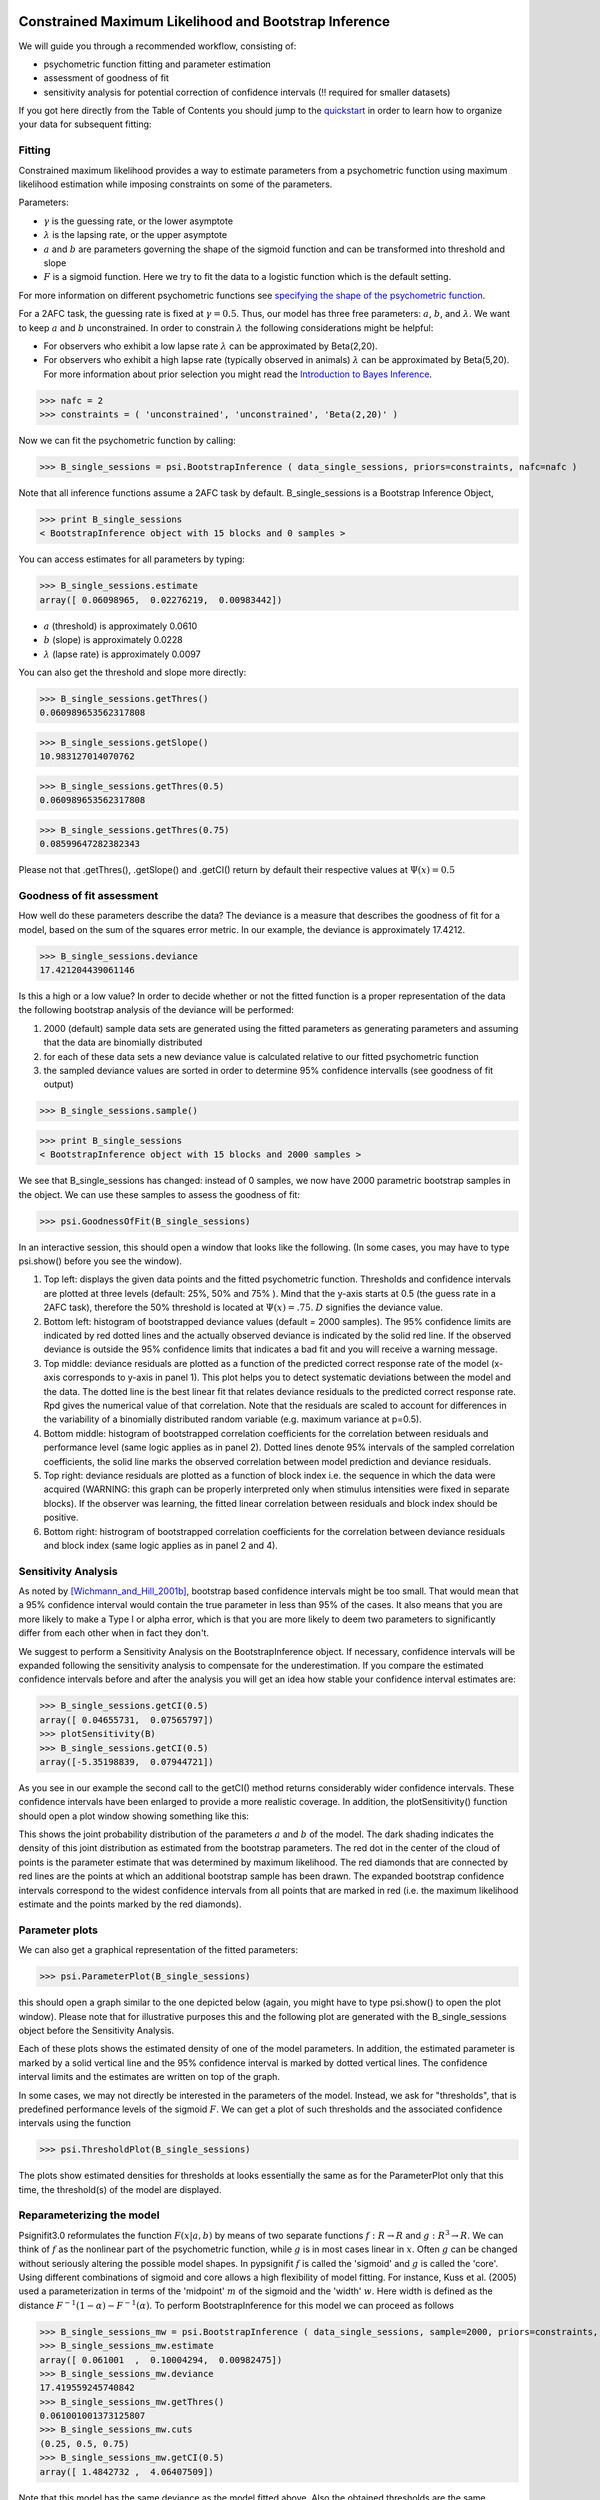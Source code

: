 Constrained Maximum Likelihood and Bootstrap Inference
======================================================

We will guide you through a recommended workflow, consisting of:

* psychometric function fitting and parameter estimation
* assessment of goodness of fit
* sensitivity analysis for potential correction of confidence intervals (!! required for smaller datasets)

If you got here directly from the Table of Contents you should jump to the `quickstart </QUICKSTART>`_ in order to learn how to organize your data for subsequent fitting:

Fitting
-------
Constrained maximum likelihood provides a way to estimate parameters from a psychometric function
using maximum likelihood estimation while imposing constraints on some of the parameters.

Parameters:

* :math:`\gamma` is the guessing rate, or the lower asymptote
* :math:`\lambda` is the lapsing rate, or the upper asymptote
* :math:`a` and :math:`b` are parameters governing the shape of the sigmoid function and can be transformed into threshold and slope
* :math:`F` is a sigmoid function. Here we try to fit the data to a logistic function which is the default setting. 

For more information on different psychometric functions see `specifying the shape of the psychometric function <http://psignifit.sourceforge.net/MODELSPECIFICATION.html#specifiing-the-shape-of-the-psychometric-function>`_. 

For a 2AFC task, the guessing rate is fixed at :math:`\gamma=0.5`. Thus, our model has three free parameters:
:math:`a`, :math:`b`, and :math:`\lambda`. We want to keep :math:`a` and :math:`b` unconstrained. In order to constrain :math:`\lambda` the following considerations might be helpful:

* For observers who exhibit a low lapse rate :math:`\lambda` can be approximated by Beta(2,20).
* For observers who exhibit a high lapse rate (typically observed in animals) :math:`\lambda` can be approximated by Beta(5,20). For more information about prior selection you might read the `Introduction to Bayes Inference <http://psignifit.sourceforge.net/BAYESINTRO.html#>`_.


>>> nafc = 2
>>> constraints = ( 'unconstrained', 'unconstrained', 'Beta(2,20)' )


Now we can fit the psychometric function by calling:

>>> B_single_sessions = psi.BootstrapInference ( data_single_sessions, priors=constraints, nafc=nafc )

Note that all inference functions assume a 2AFC task by default. B_single_sessions is a Bootstrap Inference Object,

>>> print B_single_sessions
< BootstrapInference object with 15 blocks and 0 samples >

You can access estimates for all parameters by typing:

>>> B_single_sessions.estimate
array([ 0.06098965,  0.02276219,  0.00983442])


*  :math:`a` (threshold) is approximately 0.0610
*  :math:`b` (slope) is approximately 0.0228
*  :math:`\lambda` (lapse rate) is approximately 0.0097

You can also get the threshold and slope more directly:

>>> B_single_sessions.getThres()
0.060989653562317808

>>> B_single_sessions.getSlope()
10.983127014070762

>>> B_single_sessions.getThres(0.5)
0.060989653562317808

>>> B_single_sessions.getThres(0.75)
0.08599647282382343

Please not that .getThres(), .getSlope() and .getCI() return by default their respective values at :math:`\Psi(x)=0.5`


.. _goodness_of_fit:

Goodness of fit assessment
--------------------------
How well do these parameters describe the data? The deviance is a measure that describes the goodness of fit for a model, based on the sum of the squares error metric. In our example, the deviance is approximately 17.4212.

>>> B_single_sessions.deviance
17.421204439061146

Is this a high or a low value? In order to decide whether or not the fitted function is a proper representation of the data the following bootstrap analysis of the deviance will be performed:

1. 2000 (default) sample data sets are generated using the fitted parameters as generating parameters and assuming that the data are binomially distributed
2. for each of these data sets a new deviance value is calculated relative to our fitted psychometric function
3. the sampled deviance values are sorted in order to determine 95% confidence intervalls (see goodness of fit output)

>>> B_single_sessions.sample()

>>> print B_single_sessions
< BootstrapInference object with 15 blocks and 2000 samples >

We see that B_single_sessions has changed: instead of 0 samples, we now have 2000 parametric bootstrap samples in the object. We can use these samples to assess the goodness of fit:

>>> psi.GoodnessOfFit(B_single_sessions)

In an interactive session, this should open a window that looks like the following. (In some
cases, you may have to type psi.show() before you see the window).

.. image:: gof_single_sessions.png

1. Top left: displays the given data points and the fitted psychometric function. Thresholds and confidence intervals are plotted at three levels (default: 25%, 50% and 75% ). Mind that the y-axis starts at 0.5 (the guess rate in a 2AFC task), therefore the 50% threshold is located at :math:`\Psi(x) = .75`. :math:`D` signifies the deviance value.

2. Bottom left: histogram of bootstrapped deviance values (default = 2000 samples). The 95% confidence limits are indicated by red dotted lines and the actually observed deviance is indicated by the solid red line. If the observed deviance is outside the 95% confidence limits that indicates a bad fit and you will receive a warning message.

3. Top middle: deviance residuals are plotted as a function of the predicted correct response rate of the model (x-axis corresponds to y-axis in panel 1). This plot helps you to detect systematic deviations between the model and the data. The dotted line is the best linear fit that relates deviance residuals to the predicted correct response rate. Rpd gives the numerical value of that correlation. Note that the residuals are scaled to account for differences in the variability of a binomially distributed random variable (e.g. maximum variance at p=0.5).

4. Bottom middle: histogram of bootstrapped correlation coefficients for the correlation between residuals and performance level (same logic applies as in panel 2). Dotted lines denote 95% intervals of the sampled correlation coefficients, the solid line marks the observed correlation between model prediction and deviance residuals.

5. Top right: deviance residuals are plotted as a function of block index i.e. the sequence in which the data were acquired (WARNING: this graph can be properly interpreted only when stimulus intensities were fixed in separate blocks). If the observer was learning, the fitted linear correlation between residuals and block index should be positive.

6. Bottom right: histrogram of bootstrapped correlation coefficients for the correlation between deviance residuals and block index (same logic applies as in panel 2 and 4).

Sensitivity Analysis
--------------------

As noted by [Wichmann_and_Hill_2001b]_, bootstrap based confidence intervals might be too small. That would mean that a 95% confidence interval would contain the true parameter in less than 95% of the cases. It also means that you are more likely to make a Type I or alpha error, which is that you are more likely to deem two parameters to significantly differ from each other when in fact they don't.

We suggest to perform a Sensitivity Analysis on the BootstrapInference object. If necessary, confidence intervals will be expanded following the sensitivity analysis to compensate for the underestimation. If you compare the estimated confidence intervals before and after the analysis you will get an idea how stable your confidence interval estimates are:

>>> B_single_sessions.getCI(0.5)
array([ 0.04655731,  0.07565797])
>>> plotSensitivity(B)
>>> B_single_sessions.getCI(0.5)
array([-5.35198839,  0.07944721])

As you see in our example the second call to the getCI() method returns considerably wider confidence intervals. These confidence intervals have been enlarged to provide a more realistic coverage. In addition, the plotSensitivity() function should open a plot window showing something like this:

.. image:: sens_single_sessions.png

This shows the joint probability distribution of the parameters :math:`a` and :math:`b` of the model. The dark shading indicates the density of this joint distribution as estimated from the bootstrap parameters. The red dot in the center of the cloud of points is the parameter estimate that was determined by maximum likelihood. The red diamonds that are connected by red lines are the points at which an additional bootstrap sample has been drawn. The expanded bootstrap confidence intervals correspond to the widest confidence intervals from all points that are marked in red (i.e. the maximum likelihood estimate and the points marked by the red diamonds).


Parameter plots
---------------

We can also get a graphical representation of the fitted parameters:

>>> psi.ParameterPlot(B_single_sessions)

this should open a graph similar to the one depicted below (again, you might have to type psi.show() to open the plot window). Please note that for illustrative purposes this and the following plot are generated with the B_single_sessions object before the Sensitivity Analysis.

.. image:: paramplot_single_sessions.png

Each of these plots shows the estimated density of one of the model parameters. In addition,
the estimated parameter is marked by a solid vertical line and the 95% confidence interval is
marked by dotted vertical lines. The confidence interval limits and the estimates are written
on top of the graph.

In some cases, we may not directly be interested in the parameters of the model. Instead, we
ask for "thresholds", that is predefined performance levels of the sigmoid :math:`F`. We can get a plot
of such thresholds and the associated confidence intervals using the function

>>> psi.ThresholdPlot(B_single_sessions)

The plots show estimated densities for thresholds at  looks essentially the same as for the ParameterPlot only that this time, the threshold(s) of the model are displayed.

.. image:: threshplot_single_sessions.png


Reparameterizing the model
--------------------------

Psignifit3.0 reformulates the function :math:`F ( x | a,b )` by means of two separate functions :math:`f: R \to R` and :math:`g: R^3 \to R`. We can think of :math:`f` as the nonlinear part of the psychometric function, while :math:`g` is in most cases linear in :math:`x`. Often :math:`g` can be changed without seriously altering the possible model shapes. In pypsignifit :math:`f` is called the 'sigmoid' and :math:`g` is called the 'core'. Using different combinations of sigmoid and core allows a high flexibility of model fitting. For instance, Kuss et al. (2005) used a parameterization in terms of the 'midpoint' :math:`m` of the sigmoid and the 'width' :math:`w`. Here width is defined as the distance :math:`F^{-1} ( 1-\alpha ) - F^{-1} ( \alpha )`. To perform BootstrapInference for this model we can proceed as follows

>>> B_single_sessions_mw = psi.BootstrapInference ( data_single_sessions, sample=2000, priors=constraints, core="mw0.1", nafc=nafc )
>>> B_single_sessions_mw.estimate
array([ 0.061001  ,  0.10004294,  0.00982475])
>>> B_single_sessions_mw.deviance
17.419559245740842
>>> B_single_sessions_mw.getThres()
0.061001001373125807
>>> B_single_sessions_mw.cuts
(0.25, 0.5, 0.75)
>>> B_single_sessions_mw.getCI(0.5)
array([ 1.4842732 ,  4.06407509])

Note that this model has the same deviance as the model fitted above. Also the obtained thresholds are the same. However, as the parameterization is different, the actual fitted parameter values are different as can be seen in the following plot:

>>> psi.ParameterPlot(B_single_sessions_mw)

.. image:: paramplot_single_sessions_mw.png


More details on sigmoids and cores and how they can be used to specify models can be found in the section about _`Specification of Models for Psychometric functions`


References
==========
.. [Blackwell_1952] Blackwell, H. R.(1952). Studies of psychophysical methods for measuring visual thresholds. Journal of the Optical Society of America, 42, 606-616.
.. [Gelman_1996] Gelman A (1996): Inference and monitoring convergence. In [Gilks_et_al_1996]_.
.. [Geweke_1992] Geweke, J (1992): Evaluating the accuracy of sampling-based approaches to calculating posterior moments. In Bernardo et al., pp 169-193.
.. [Gilks_et_al_1996] Gilks, WR, Richardson, S, Spiegelhalter, DJ (Hrsg,1996): Markov chain Monte Carlo in practice. London: Chapman & Hall.
.. [Hill_2001] Hill, NJ (2001): Testing Hypotheses About Psychometric Functions. PhD Thesis, Oxford.
.. [Kuss_et_al_2005] Kuss, M, Jäkel, F, Wichmann, FA (2005): Bayesian inference for psychometric functions. J Vis, 5, 478-492.
.. [Raftery_and_Lewis_1996] Raftery & Lewis (1996): Implementing MCMC. In [Gilks_et_al_1996]_.
.. [Wichmann_and_Hill_2001a] Wichmann, FA, Hill, NJ (2001a): The psychometric function: I. Fitting, sampling, and goodness of fit. Perc Psychophys, 63(8), 1293-1313.
.. [Wichmann_and_Hill_2001b] Wichmann, FA, Hill, NJ (2001b): The psychometric function: II. Bootstrap-based confidence intervals and sampling. Perc Psychophys, 63(8), 1314-1329.


